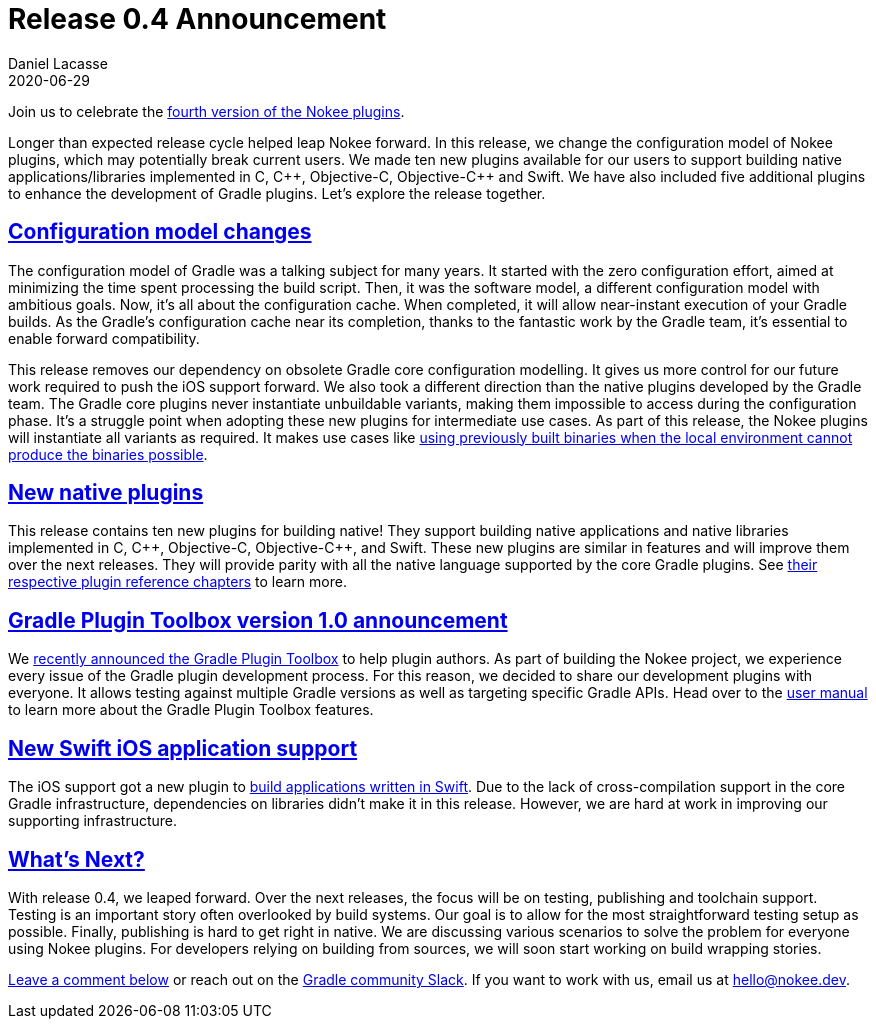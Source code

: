 :idprefix:
:icons: font
:encoding: utf-8
:lang: en-US
:sectanchors: true
:sectlinks: true
:linkattrs: true
:jbake-permalink: release-0.4-announcement
:gradle-user-manual: https://docs.gradle.org/6.2.1/userguide
:gradle-language-reference: https://docs.gradle.org/6.2.1/dsl
:gradle-api-reference: https://docs.gradle.org/6.2.1/javadoc
:gradle-guides: https://guides.gradle.org/
:jbake-id: {jbake-permalink}
= Release 0.4 Announcement
Daniel Lacasse
2020-06-29
:jbake-type: blog_post
:jbake-status: published
:jbake-tags: blog
:jbake-description: Announcing release 0.4 of the Nokee plugin suite.
:jbake-leadimage: release-announcement-small.png
:jbake-leadimagealt: Release 0.4 announcement
:jbake-twitter: { "creator": "@lacasseio", "card": "summary_large_image" }

Join us to celebrate the link:/docs/0.4.0/release-notes.html[fourth version of the Nokee plugins].

Longer than expected release cycle helped leap Nokee forward.
In this release, we change the configuration model of Nokee plugins, which may potentially break current users.
We made ten new plugins available for our users to support building native applications/libraries implemented in C, {cpp}, Objective-C, Objective-{cpp} and Swift.
We have also included five additional plugins to enhance the development of Gradle plugins.
Let's explore the release together.

== Configuration model changes

The configuration model of Gradle was a talking subject for many years.
It started with the zero configuration effort, aimed at minimizing the time spent processing the build script.
Then, it was the software model, a different configuration model with ambitious goals.
Now, it's all about the configuration cache.
When completed, it will allow near-instant execution of your Gradle builds.
As the Gradle's configuration cache near its completion, thanks to the fantastic work by the Gradle team, it's essential to enable forward compatibility.

This release removes our dependency on obsolete Gradle core configuration modelling.
It gives us more control for our future work required to push the iOS support forward.
We also took a different direction than the native plugins developed by the Gradle team.
The Gradle core plugins never instantiate unbuildable variants, making them impossible to access during the configuration phase.
It's a struggle point when adopting these new plugins for intermediate use cases.
As part of this release, the Nokee plugins will instantiate all variants as required.
It makes use cases like link:/docs/0.4.0/samples/jni-library-with-pre-built-binaries[using previously built binaries when the local environment cannot produce the binaries possible].

== New native plugins

This release contains ten new plugins for building native!
They support building native applications and native libraries implemented in C, {cpp}, Objective-C, Objective-{cpp}, and Swift.
These new plugins are similar in features and will improve them over the next releases.
They will provide parity with all the native language supported by the core Gradle plugins.
See link:/docs/0.4.0/manual/plugin-references.html#sec:plugin-reference-native-development[their respective plugin reference chapters] to learn more.

== Gradle Plugin Toolbox version 1.0 announcement

We link:../introducing-gradle-toolbox/[recently announced the Gradle Plugin Toolbox] to help plugin authors.
As part of building the Nokee project, we experience every issue of the Gradle plugin development process.
For this reason, we decided to share our development plugins with everyone.
It allows testing against multiple Gradle versions as well as targeting specific Gradle APIs.
Head over to the link:/docs/nightly/manual/gradle-plugin-development[user manual] to learn more about the Gradle Plugin Toolbox features.

== New Swift iOS application support

The iOS support got a new plugin to link:/docs/0.4.0/samples/swift-ios-application[build applications written in Swift].
Due to the lack of cross-compilation support in the core Gradle infrastructure, dependencies on libraries didn't make it in this release.
However, we are hard at work in improving our supporting infrastructure.

== What's Next?

With release 0.4, we leaped forward.
Over the next releases, the focus will be on testing, publishing and toolchain support.
Testing is an important story often overlooked by build systems.
Our goal is to allow for the most straightforward testing setup as possible.
Finally, publishing is hard to get right in native.
We are discussing various scenarios to solve the problem for everyone using Nokee plugins.
For developers relying on building from sources, we will soon start working on build wrapping stories.

link:#disqus_thread[Leave a comment below] or reach out on the https://gradle-community.slack.com/[Gradle community Slack].
If you want to work with us, email us at hello@nokee.dev.
